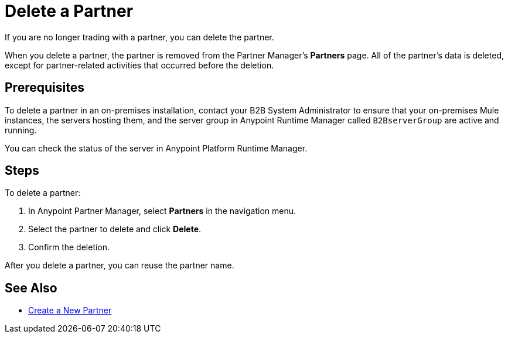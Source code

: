 = Delete a Partner

If you are no longer trading with a partner, you can delete the partner.

When you delete a partner, the partner is removed from the Partner Manager's *Partners* page. All of the partner's data is deleted, except for partner-related activities that occurred before the deletion.

== Prerequisites
--
To delete a partner in an on-premises installation, contact your B2B System Administrator to ensure that your on-premises Mule instances, the servers hosting them, and the server group in Anypoint Runtime Manager called `B2BserverGroup` are active and running.

You can check the status of the server in Anypoint Platform Runtime Manager.
--

== Steps

To delete a partner:

. In Anypoint Partner Manager, select *Partners* in the navigation menu.
. Select the partner to delete and click *Delete*.
. Confirm the deletion.

After you delete a partner, you can reuse the partner name.

== See Also

* xref:configure-partner.adoc[Create a New Partner]
